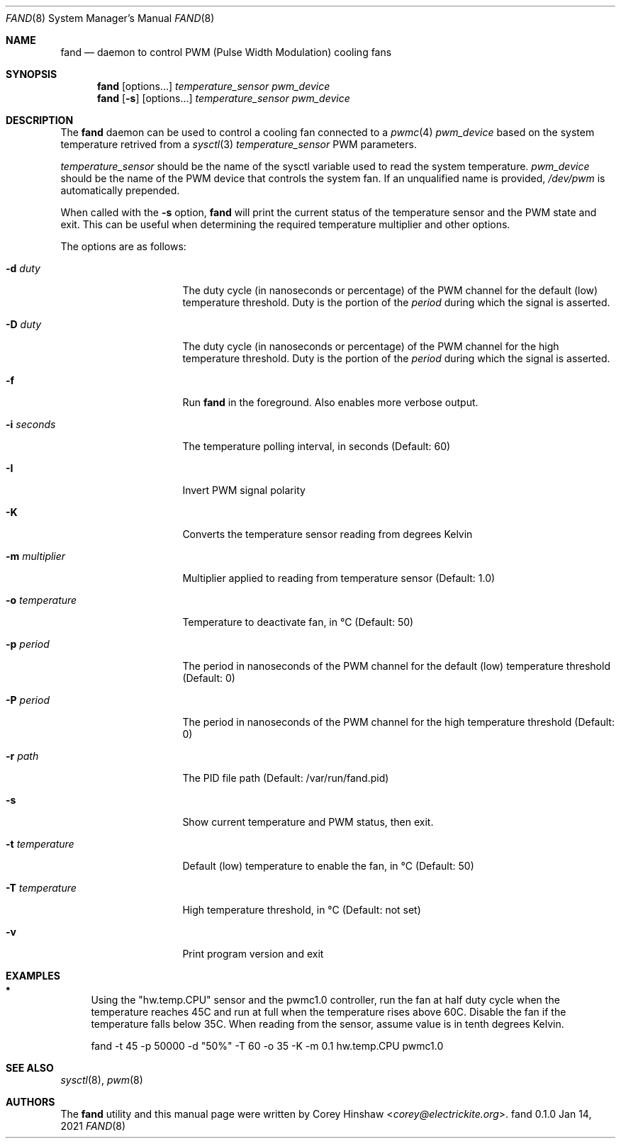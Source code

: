 .\" Copyright (c) 2022 Corey Hinshaw <corey@electrickite.org>
.\"
.\" Redistribution and use in source and binary forms, with or without
.\" modification, are permitted provided that the following conditions
.\" are met:
.\" 1. Redistributions of source code must retain the above copyright
.\"    notice, this list of conditions and the following disclaimer.
.\" 2. Redistributions in binary form must reproduce the above copyright
.\"    notice, this list of conditions and the following disclaimer in the
.\"    documentation and/or other materials provided with the distribution.
.\"
.\" THIS SOFTWARE IS PROVIDED BY THE DEVELOPERS ``AS IS'' AND ANY EXPRESS OR
.\" IMPLIED WARRANTIES, INCLUDING, BUT NOT LIMITED TO, THE IMPLIED WARRANTIES
.\" OF MERCHANTABILITY AND FITNESS FOR A PARTICULAR PURPOSE ARE DISCLAIMED.
.\" IN NO EVENT SHALL THE DEVELOPERS BE LIABLE FOR ANY DIRECT, INDIRECT,
.\" INCIDENTAL, SPECIAL, EXEMPLARY, OR CONSEQUENTIAL DAMAGES (INCLUDING, BUT
.\" NOT LIMITED TO, PROCUREMENT OF SUBSTITUTE GOODS OR SERVICES; LOSS OF USE,
.\" DATA, OR PROFITS; OR BUSINESS INTERRUPTION) HOWEVER CAUSED AND ON ANY
.\" THEORY OF LIABILITY, WHETHER IN CONTRACT, STRICT LIABILITY, OR TORT
.\" (INCLUDING NEGLIGENCE OR OTHERWISE) ARISING IN ANY WAY OUT OF THE USE OF
.\" THIS SOFTWARE, EVEN IF ADVISED OF THE POSSIBILITY OF SUCH DAMAGE.
.\"
.Dd Jan 14, 2021
.Dt FAND 8
.Os fand 0.1.0
.Sh NAME
.Nm fand
.Nd daemon to control PWM (Pulse Width Modulation) cooling fans
.Sh SYNOPSIS
.Nm
.Op options...
.Ar temperature_sensor
.Ar pwm_device
.Nm
.Op Fl s
.Op options...
.Ar temperature_sensor
.Ar pwm_device
.Sh DESCRIPTION
The
.Nm
daemon can be used to control a cooling fan connected to a
.Xr pwmc 4
.Ar pwm_device
based on the system temperature retrived from a
.Xr sysctl 3
.Ar temperature_sensor
. Low and high termperature thresholds can be configured, each with separate
PWM parameters.
.Pp
.Ar temperature_sensor
should be the name of the sysctl variable used to read the system temperature.
.Ar pwm_device
should be the name of the PWM device that controls the system fan. If an
unqualified name is provided,
.Pa /dev/pwm
is automatically prepended.
.Pp
When called with the
.Fl s
option,
.Nm
will print the current status of the temperature sensor and the PWM state and
exit. This can be useful when determining the required temperature multiplier
and other options.
.Pp
The options are as follows:
.Bl -tag -width "-t temperature"
.It Fl d Ar duty
The duty cycle (in nanoseconds or percentage) of the PWM channel for the
default (low) temperature threshold. Duty is the portion of the
.Ar period
during which the signal is asserted.
.It Fl D Ar duty
The duty cycle (in nanoseconds or percentage) of the PWM channel for the
high temperature threshold. Duty is the portion of the
.Ar period
during which the signal is asserted.
.It Fl f
Run
.Nm
in the foreground. Also enables more verbose output.
.It Fl i Ar seconds
The temperature polling interval, in seconds (Default: 60)
.It Fl I
Invert PWM signal polarity
.It Fl K
Converts the temperature sensor reading from degrees Kelvin
.It Fl m Ar multiplier
Multiplier applied to reading from temperature sensor (Default: 1.0)
.It Fl o Ar temperature
Temperature to deactivate fan, in °C (Default: 50)
.It Fl p Ar period
The period in nanoseconds of the PWM channel for the default (low) temperature
threshold (Default: 0)
.It Fl P Ar period
The period in nanoseconds of the PWM channel for the high temperature threshold
(Default: 0)
.It Fl r Ar path
The PID file path
(Default: /var/run/fand.pid)
.It Fl s
Show current temperature and PWM status, then exit.
.It Fl t Ar temperature
Default (low) temperature to enable the fan, in °C (Default: 50)
.It Fl T Ar temperature
High temperature threshold, in °C (Default: not set)
.It Fl v
Print program version and exit
.El
.Sh EXAMPLES
.Bl -bullet
.It
Using the "hw.temp.CPU" sensor and the pwmc1.0 controller, run the fan
at half duty cycle when the temperature reaches 45C and run at full when the
temperature rises above 60C. Disable the fan if the temperature falls below
35C. When reading from the sensor, assume value is in tenth degrees Kelvin.
.Bd -literal
fand -t 45 -p 50000 -d "50%" -T 60 -o 35 -K -m 0.1 hw.temp.CPU pwmc1.0
.Ed
.El
.Sh SEE ALSO
.Xr sysctl 8 ,
.Xr pwm 8
.Sh AUTHORS
.An -nosplit
The
.Nm
utility and this manual page were written by
.An Corey Hinshaw Aq Mt corey@electrickite.org .

